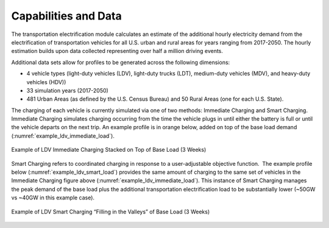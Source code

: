 Capabilities and Data
#####################
The transportation electrification module calculates an estimate of the additional hourly electricity demand from the electrification of transportation vehicles for all U.S. urban and rural areas for years ranging from 2017-2050.  The hourly estimation builds upon data collected representing over half a million driving events. 

Additional data sets allow for profiles to be generated across the following
dimensions: 

+ 4 vehicle types (light-duty vehicles (LDV), light-duty trucks (LDT), medium-duty
  vehicles (MDV), and heavy-duty vehicles (HDV)) 
+ 33 simulation years (2017-2050) 
+ 481 Urban Areas (as defined by the U.S. Census Bureau) and 50 Rural Areas (one for
  each U.S. State). 

The charging of each vehicle is currently simulated via one of two methods: Immediate
Charging and Smart Charging.  Immediate Charging simulates charging occurring from the
time the vehicle plugs in until either the battery is full or until the vehicle departs
on the next trip.  An example profile is in orange below, added on top of the base load
demand (:numref:`example_ldv_immediate_load`).  

.. _example_ldv_immediate_load:

.. figure:: demand/transportation_electrification/img/data/ldv_immediate_load.png
   :align: center

   Example of LDV Immediate Charging Stacked on Top of Base Load (3 Weeks)

Smart Charging refers to coordinated charging in response to a user-adjustable
objective function.  The example profile below (:numref:`example_ldv_smart_load`)
provides the same amount of charging to the same set of vehicles in the Immediate
Charging figure above (:numref:`example_ldv_immediate_load`).  This instance of Smart
Charging manages the peak demand of the base load plus the additional transportation
electrification load to be substantially lower (~50GW vs ~40GW in this example case).  

.. _example_ldv_smart_load:

.. figure:: demand/transportation_electrification/img/data/ldv_smart_load.png
   :align: center

   Example of LDV Smart Charging “Filling in the Valleys” of Base Load (3 Weeks)

